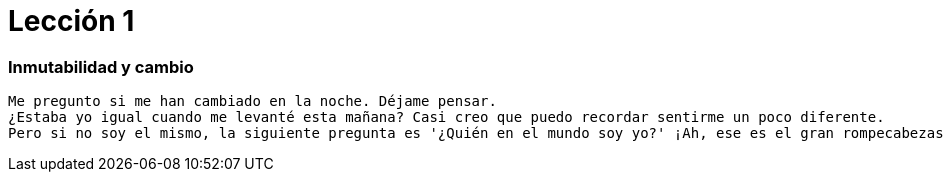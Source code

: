 # Lección 1

=== Inmutabilidad y cambio

----
Me pregunto si me han cambiado en la noche. Déjame pensar. 
¿Estaba yo igual cuando me levanté esta mañana? Casi creo que puedo recordar sentirme un poco diferente. 
Pero si no soy el mismo, la siguiente pregunta es '¿Quién en el mundo soy yo?' ¡Ah, ese es el gran rompecabezas!
----
